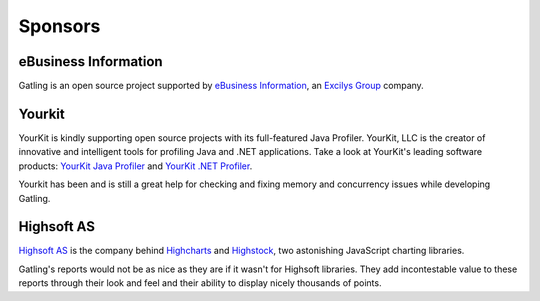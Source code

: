 ########
Sponsors
########

eBusiness Information
=====================

.. image:: img/ebi_logo.png
    :alt: eBusiness Information

Gatling is an open source project supported by `eBusiness Information <http://www.ebusinessinformation.fr>`_, an `Excilys Group <http://www.excilys.com>`_ company.

Yourkit
=======

.. image:: img/yourkit_logo.png
    :alt: Yourkit

YourKit is kindly supporting open source projects with its full-featured Java Profiler.
YourKit, LLC is the creator of innovative and intelligent tools for profiling Java and .NET applications. Take a look at YourKit's leading software products:
`YourKit Java Profiler <http://www.yourkit.com/java/profiler/index.jsp>`_ and `YourKit .NET Profiler <http://www.yourkit.com/.net/profiler/index.jsp>`_.

Yourkit has been and is still a great help for checking and fixing memory and concurrency issues while developing Gatling.

Highsoft AS
===========

.. image:: img/highsoft_logo.png
    :alt: Highsoft AS

`Highsoft AS <http://www.highsoft.com>`_ is the company behind `Highcharts <http://www.highcharts.com/products/highcharts>`_ and `Highstock <http://www.highcharts.com/products/highstock>`_, two astonishing JavaScript charting libraries.

Gatling's reports would not be as nice as they are if it wasn't for Highsoft libraries. They add incontestable value to these reports through their look and feel and their ability to display nicely thousands of points.

